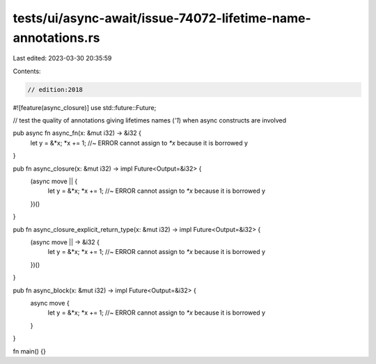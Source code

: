 tests/ui/async-await/issue-74072-lifetime-name-annotations.rs
=============================================================

Last edited: 2023-03-30 20:35:59

Contents:

.. code-block:: rs

    // edition:2018
#![feature(async_closure)]
use std::future::Future;

// test the quality of annotations giving lifetimes names (`'1`) when async constructs are involved

pub async fn async_fn(x: &mut i32) -> &i32 {
    let y = &*x;
    *x += 1; //~ ERROR cannot assign to `*x` because it is borrowed
    y
}

pub fn async_closure(x: &mut i32) -> impl Future<Output=&i32> {
    (async move || {
        let y = &*x;
        *x += 1; //~ ERROR cannot assign to `*x` because it is borrowed
        y
    })()
}

pub fn async_closure_explicit_return_type(x: &mut i32) -> impl Future<Output=&i32> {
    (async move || -> &i32 {
        let y = &*x;
        *x += 1; //~ ERROR cannot assign to `*x` because it is borrowed
        y
    })()
}

pub fn async_block(x: &mut i32) -> impl Future<Output=&i32> {
    async move {
        let y = &*x;
        *x += 1; //~ ERROR cannot assign to `*x` because it is borrowed
        y
    }
}

fn main() {}


